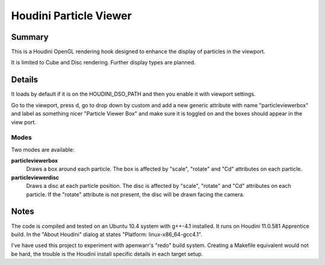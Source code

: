 
Houdini Particle Viewer
=======================

Summary
-------

This is a Houdini OpenGL rendering hook designed to enhance the display of
particles in the viewport. 

It is limited to Cube and Disc rendering. Further display types are planned.

Details
-------

It loads by default if it is on the HOUDINI_DSO_PATH and then you enable it with
viewport settings.

Go to the viewport, press d, go to drop down by custom and add a new generic
attribute with name "particleviewerbox" and label as something nicer "Particle
Viewer Box" and make sure it is toggled on and the boxes should appear in the
view port. 

Modes
~~~~~

Two modes are available:

**particleviewerbox**
   Draws a box around each particle. The box is affected by "scale", "rotate"
   and "Cd" attributes on each particle.

**particleviewerdisc**
   Draws a disc at each particle position. The disc is affected by "scale", "rotate"
   and "Cd" attributes on each particle. If the "rotate" attribute is not
   present, the disc will be drawn facing the camera.

Notes
-----

The code is compiled and tested on an Ubuntu 10.4 system with g++-4.1 installed.
It runs on Houdini 11.0.581 Apprentice build. In the "About Houdini" dialog at
states "Platform: linux-x86_64-gcc4.1".

I've have used this project to experiment with apenwarr's "redo" build system.
Creating a Makefile equivalent would not be hard, the trouble is the Houdini
install specific details in each target setup.





